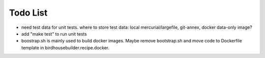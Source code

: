 Todo List
*********

* need test data for unit tests. where to store test data: 
  local mercurial/largefile, git-annex, docker data-only image?
* add "make test" to run unit tests
* boostrap.sh is mainly used to build docker images. Maybe remove bootstrap.sh and move code to Dockerfile template in birdhousebuilder.recipe.docker.
